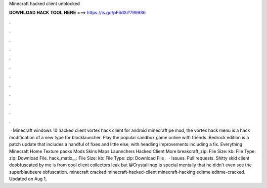 Minecraft hacked client unblocked

𝐃𝐎𝐖𝐍𝐋𝐎𝐀𝐃 𝐇𝐀𝐂𝐊 𝐓𝐎𝐎𝐋 𝐇𝐄𝐑𝐄 ===> https://is.gd/pF6dXi?799986

.

.

.

.

.

.

.

.

.

.

.

.

 · Minecraft windows 10 hacked client vortex hack client for android minecraft pe mod, the vortex hack menu is a hack modification of a new type for blocklauncher. Play the popular sandbox game online with friends. Bedrock edition is a patch update that includes a handful of fixes and little else, with headling improvements including a fix. Everything Minecraft Home Texture packs Mods Skins Maps Launnchers Hacked Client More breakcraft_zip: File Size: kb: File Type: zip: Download File. hack_matix__: File Size: kb: File Type: zip: Download File .  · Issues. Pull requests. Shitty skid client deobfuscated by me  is from cool client collectors leak but @Crystallinqq is special mentally that he didn't even see the superblaubeere obfuscation. minecraft cracked minecraft-hacked-client minecraft-hacking editme editme-cracked. Updated on Aug 1, 